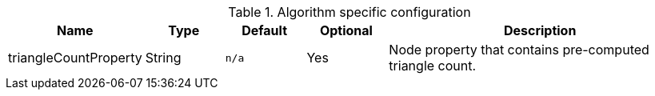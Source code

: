.Algorithm specific configuration
[opts="header",cols="1,1,1m,1,4"]
|===
| Name                  | Type    | Default | Optional | Description
| triangleCountProperty | String  | n/a     | Yes      | Node property that contains pre-computed triangle count.
|===
